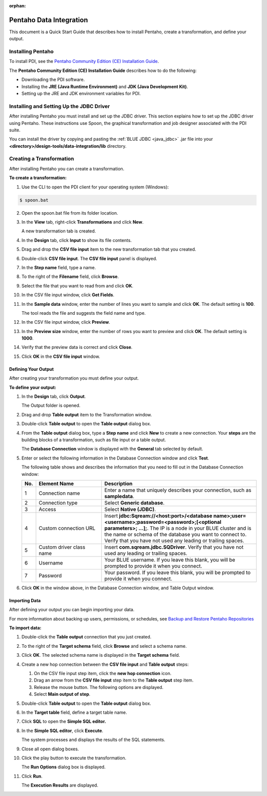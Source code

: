 :orphan:

.. _pentaho_data_integration:

************************
Pentaho Data Integration
************************

This document is a Quick Start Guide that describes how to install Pentaho, create a transformation, and define your output. 

Installing Pentaho
~~~~~~~~~~~~~~~~~~

To install PDI, see the `Pentaho Community Edition (CE) Installation Guide <https://www.hitachivantara.com/en-us/pdf/white-paper/pentaho-community-edition-installation-guide-for-windows-whitepaper.pdf>`_.

The **Pentaho Community Edition (CE) Installation Guide** describes how to do the following:

* Downloading the PDI software.
* Installing the **JRE (Java Runtime Environment)** and **JDK (Java Development Kit)**.
* Setting up the JRE and JDK environment variables for PDI.


Installing and Setting Up the JDBC Driver
~~~~~~~~~~~~~~~~~~~~~~~~~~~~~~~~~~~~~~~~~

After installing Pentaho you must install and set up the JDBC driver. This section explains how to set up the JDBC driver using Pentaho. These instructions use Spoon, the graphical transformation and job designer associated with the PDI suite.

You can install the driver by copying and pasting the :ref:`BLUE JDBC <java_jdbc>` .jar file into your **<directory>/design-tools/data-integration/lib** directory. 




Creating a Transformation
~~~~~~~~~~~~~~~~~~~~~~~~~

After installing Pentaho you can create a transformation.

**To create a transformation:**

1. Use the CLI to open the PDI client for your operating system (Windows):
   
.. code-block:: console
     
     $ spoon.bat

2. Open the spoon.bat file from its folder location.
		  
3. In the **View** tab, right-click **Transformations** and click **New**.

   A new transformation tab is created.

4. In the **Design** tab, click **Input** to show its file contents.

5. Drag and drop the **CSV file input** item to the new transformation tab that you created.

6. Double-click **CSV file input**. The **CSV file input** panel is displayed.

7. In the **Step name** field, type a name.

8. To the right of the **Filename** field, click **Browse**.

9. Select the file that you want to read from and click **OK**.

10. In the CSV file input window, click **Get Fields**.

11. In the **Sample data** window, enter the number of lines you want to sample and click **OK**. The default setting is **100**.

    The tool reads the file and suggests the field name and type.

12. In the CSV file input window, click **Preview**.

13. In the **Preview size** window, enter the number of rows you want to preview and click **OK**. The default setting is **1000**.

14. Verify that the preview data is correct and click **Close**.

15. Click **OK** in the **CSV file input** window.

Defining Your Output
--------------------

After creating your transformation you must define your output.

**To define your output:**

1. In the **Design** tab, click **Output**.

   The Output folder is opened.
   
2. Drag and drop **Table output** item to the Transformation window.

3. Double-click **Table output** to open the **Table output** dialog box.

4. From the **Table output** dialog box, type a **Step name** and click **New** to create a new connection. Your **steps** are the building blocks of a transformation, such as file input or a table output.

   The **Database Connection** window is displayed with the **General** tab selected by default.

5. Enter or select the following information in the Database Connection window and click **Test**.

   The following table shows and describes the information that you need to fill out in the Database Connection window:

   .. list-table:: 
      :widths: 6 31 73
      :header-rows: 1
   
      * - No.
        - Element Name
        - Description
      * - 1
        - Connection name
        - Enter a name that uniquely describes your connection, such as **sampledata**.
      * - 2
        - Connection type
        - Select **Generic database**.
      * - 3
        - Access
        - Select **Native (JDBC)**.
      * - 4
        - Custom connection URL
        - Insert **jdbc:Sqream://<host:port>/<database name>;user=<username>;password=<password>;[<optional parameters>; ...];**. The IP is a node in your BLUE cluster and is the name or schema of the database you want to connect to. Verify that you have not used any leading or trailing spaces.
      * - 5
        - Custom driver class name
        - Insert **com.sqream.jdbc.SQDriver**. Verify that you have not used any leading or trailing spaces.
      * - 6
        - Username
        - Your BLUE username. If you leave this blank, you will be prompted to provide it when you connect.	 
      * - 7
        - Password
        - Your password. If you leave this blank, you will be prompted to provide it when you connect.

	 
6. Click **OK** in the window above, in the Database Connection window, and Table Output window.

Importing Data
--------------

After defining your output you can begin importing your data.

For more information about backing up users, permissions, or schedules, see `Backup and Restore Pentaho Repositories <https://help.pentaho.com/Documentation/7.0/0P0/Managing_the_Pentaho_Repository/Backup_and_Restore_Pentaho_Repositories>`_

**To import data:**

1. Double-click the **Table output** connection that you just created.

2. To the right of the **Target schema** field, click **Browse** and select a schema name.

3. Click **OK**. The selected schema name is displayed in the **Target schema** field.

4. Create a new hop connection between the **CSV file input** and **Table output** steps:

   1. On the CSV file input step item, click the **new hop connection** icon.
   
   
   2. Drag an arrow from the **CSV file input** step item to the **Table output** step item.
    

   3. Release the mouse button. The following options are displayed.

   
   4. Select **Main output of step**.
   

5. Double-click **Table output** to open the **Table output** dialog box.

6. In the **Target table** field, define a target table name.

7. Click **SQL** to open the **Simple SQL editor.**
   
8. In the **Simple SQL editor**, click **Execute**.

   The system processes and displays the results of the SQL statements.
   
9. Close all open dialog boxes.

10. Click the play button to execute the transformation.


    The **Run Options** dialog box is displayed.

11. Click **Run**.

    The **Execution Results** are displayed.
 